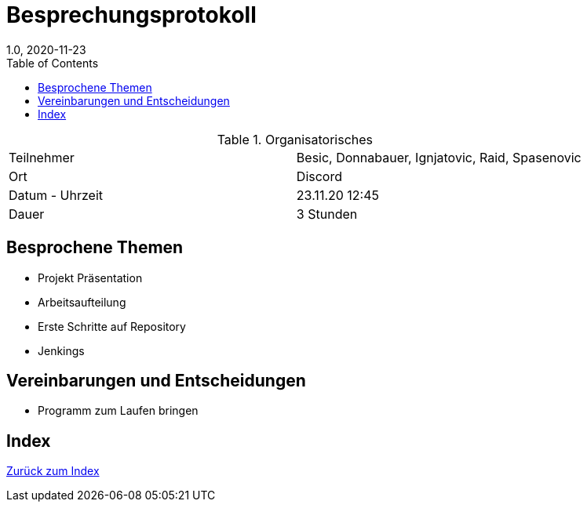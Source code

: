 = Besprechungsprotokoll
1.0, 2020-11-23
ifndef::imagesdir[:imagesdir: images]
:icons: font
:toc: left

.Organisatorisches
|===

|Teilnehmer | Besic, Donnabauer, Ignjatovic, Raid, Spasenovic
|Ort|Discord
|Datum - Uhrzeit| 23.11.20 12:45
|Dauer| 3 Stunden
|===

== Besprochene Themen

* Projekt Präsentation
* Arbeitsaufteilung
* Erste Schritte auf Repository
* Jenkings

== Vereinbarungen und Entscheidungen

* Programm zum Laufen bringen

== Index

<<index.adoc#, Zurück zum Index>>
